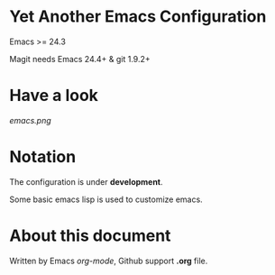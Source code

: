 * Yet Another Emacs Configuration

Emacs >= 24.3

Magit needs Emacs 24.4+ & git 1.9.2+

* Have a look

[[emacs.png]]

* Notation

The configuration is under *development*.

Some basic emacs lisp is used to customize emacs.

* About this document

Written by Emacs /org-mode/, Github support *.org* file.
